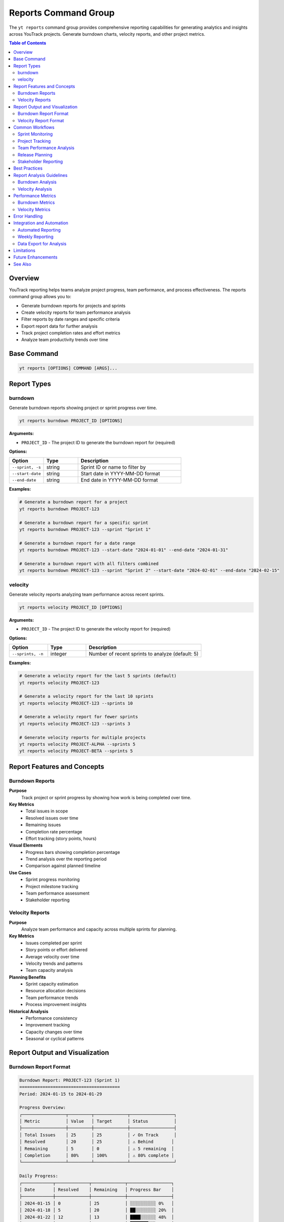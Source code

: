 Reports Command Group
=====================

The ``yt reports`` command group provides comprehensive reporting capabilities for generating analytics and insights across YouTrack projects. Generate burndown charts, velocity reports, and other project metrics.

.. contents:: Table of Contents
   :local:
   :depth: 2

Overview
--------

YouTrack reporting helps teams analyze project progress, team performance, and process effectiveness. The reports command group allows you to:

* Generate burndown reports for projects and sprints
* Create velocity reports for team performance analysis
* Filter reports by date ranges and specific criteria
* Export report data for further analysis
* Track project completion rates and effort metrics
* Analyze team productivity trends over time

Base Command
------------

.. code-block:: bash

   yt reports [OPTIONS] COMMAND [ARGS]...

Report Types
------------

burndown
~~~~~~~~

Generate burndown reports showing project or sprint progress over time.

.. code-block:: bash

   yt reports burndown PROJECT_ID [OPTIONS]

**Arguments:**

* ``PROJECT_ID`` - The project ID to generate the burndown report for (required)

**Options:**

.. list-table::
   :widths: 20 20 60
   :header-rows: 1

   * - Option
     - Type
     - Description
   * - ``--sprint, -s``
     - string
     - Sprint ID or name to filter by
   * - ``--start-date``
     - string
     - Start date in YYYY-MM-DD format
   * - ``--end-date``
     - string
     - End date in YYYY-MM-DD format

**Examples:**

.. code-block:: bash

   # Generate a burndown report for a project
   yt reports burndown PROJECT-123

   # Generate a burndown report for a specific sprint
   yt reports burndown PROJECT-123 --sprint "Sprint 1"

   # Generate a burndown report for a date range
   yt reports burndown PROJECT-123 --start-date "2024-01-01" --end-date "2024-01-31"

   # Generate a burndown report with all filters combined
   yt reports burndown PROJECT-123 --sprint "Sprint 2" --start-date "2024-02-01" --end-date "2024-02-15"

velocity
~~~~~~~~

Generate velocity reports analyzing team performance across recent sprints.

.. code-block:: bash

   yt reports velocity PROJECT_ID [OPTIONS]

**Arguments:**

* ``PROJECT_ID`` - The project ID to generate the velocity report for (required)

**Options:**

.. list-table::
   :widths: 20 20 60
   :header-rows: 1

   * - Option
     - Type
     - Description
   * - ``--sprints, -n``
     - integer
     - Number of recent sprints to analyze (default: 5)

**Examples:**

.. code-block:: bash

   # Generate a velocity report for the last 5 sprints (default)
   yt reports velocity PROJECT-123

   # Generate a velocity report for the last 10 sprints
   yt reports velocity PROJECT-123 --sprints 10

   # Generate a velocity report for fewer sprints
   yt reports velocity PROJECT-123 --sprints 3

   # Generate velocity reports for multiple projects
   yt reports velocity PROJECT-ALPHA --sprints 5
   yt reports velocity PROJECT-BETA --sprints 5

Report Features and Concepts
---------------------------

Burndown Reports
~~~~~~~~~~~~~~~

**Purpose**
  Track project or sprint progress by showing how work is being completed over time.

**Key Metrics**
  * Total issues in scope
  * Resolved issues over time
  * Remaining issues
  * Completion rate percentage
  * Effort tracking (story points, hours)

**Visual Elements**
  * Progress bars showing completion percentage
  * Trend analysis over the reporting period
  * Comparison against planned timeline

**Use Cases**
  * Sprint progress monitoring
  * Project milestone tracking
  * Team performance assessment
  * Stakeholder reporting

Velocity Reports
~~~~~~~~~~~~~~~

**Purpose**
  Analyze team performance and capacity across multiple sprints for planning.

**Key Metrics**
  * Issues completed per sprint
  * Story points or effort delivered
  * Average velocity over time
  * Velocity trends and patterns
  * Team capacity analysis

**Planning Benefits**
  * Sprint capacity estimation
  * Resource allocation decisions
  * Team performance trends
  * Process improvement insights

**Historical Analysis**
  * Performance consistency
  * Improvement tracking
  * Capacity changes over time
  * Seasonal or cyclical patterns

Report Output and Visualization
------------------------------

Burndown Report Format
~~~~~~~~~~~~~~~~~~~~~

.. code-block:: text

   Burndown Report: PROJECT-123 (Sprint 1)
   =======================================
   Period: 2024-01-15 to 2024-01-29

   Progress Overview:
   ┌─────────────────┬─────────┬─────────────┬─────────────────┐
   │ Metric          │ Value   │ Target      │ Status          │
   ├─────────────────┼─────────┼─────────────┼─────────────────┤
   │ Total Issues    │ 25      │ 25          │ ✓ On Track      │
   │ Resolved        │ 20      │ 25          │ ⚠ Behind       │
   │ Remaining       │ 5       │ 0           │ ⚠ 5 remaining  │
   │ Completion      │ 80%     │ 100%        │ ⚠ 80% complete │
   └─────────────────┴─────────┴─────────────┴─────────────────┘

   Daily Progress:
   ┌────────────┬─────────────┬─────────────┬─────────────────┐
   │ Date       │ Resolved    │ Remaining   │ Progress Bar    │
   ├────────────┼─────────────┼─────────────┼─────────────────┤
   │ 2024-01-15 │ 0           │ 25          │ ░░░░░░░░░░ 0%   │
   │ 2024-01-18 │ 5           │ 20          │ ██░░░░░░░░ 20%  │
   │ 2024-01-22 │ 12          │ 13          │ ████░░░░░░ 48%  │
   │ 2024-01-25 │ 18          │ 7           │ ███████░░░ 72%  │
   │ 2024-01-29 │ 20          │ 5           │ ████████░░ 80%  │
   └────────────┴─────────────┴─────────────┴─────────────────┘

Velocity Report Format
~~~~~~~~~~~~~~~~~~~~~

.. code-block:: text

   Velocity Report: PROJECT-123 (Last 5 Sprints)
   =============================================

   Sprint Performance:
   ┌─────────────────┬─────────────┬─────────────┬─────────────────┐
   │ Sprint          │ Completed   │ Planned     │ Velocity        │
   ├─────────────────┼─────────────┼─────────────┼─────────────────┤
   │ Sprint 1        │ 23 issues   │ 25 issues   │ 92% (Good)      │
   │ Sprint 2        │ 27 issues   │ 25 issues   │ 108% (Excellent)│
   │ Sprint 3        │ 22 issues   │ 25 issues   │ 88% (Good)      │
   │ Sprint 4        │ 25 issues   │ 25 issues   │ 100% (Perfect)  │
   │ Sprint 5        │ 24 issues   │ 25 issues   │ 96% (Excellent) │
   └─────────────────┴─────────────┴─────────────┴─────────────────┘

   Summary Metrics:
   ┌─────────────────────┬─────────────────┐
   │ Metric              │ Value           │
   ├─────────────────────┼─────────────────┤
   │ Average Velocity    │ 24.2 issues     │
   │ Best Sprint         │ Sprint 2 (27)   │
   │ Consistency Rating  │ High (94%)      │
   │ Trend               │ ↗ Improving     │
   └─────────────────────┴─────────────────┘

Common Workflows
----------------

Sprint Monitoring
~~~~~~~~~~~~~~~~

.. code-block:: bash

   # Daily sprint burndown check
   yt reports burndown PROJECT-WEB --sprint "Sprint 3"

   # Weekly sprint progress review
   yt reports burndown PROJECT-API --sprint "Current Sprint" \
     --start-date "2024-01-15" --end-date "2024-01-21"

   # End-of-sprint analysis
   yt reports burndown PROJECT-MOBILE --sprint "Sprint 2" \
     --start-date "2024-01-01" --end-date "2024-01-14"

Project Tracking
~~~~~~~~~~~~~~~

.. code-block:: bash

   # Monthly project progress
   yt reports burndown PROJECT-ALPHA --start-date "2024-01-01" --end-date "2024-01-31"

   # Quarterly project review
   yt reports burndown PROJECT-BETA --start-date "2024-01-01" --end-date "2024-03-31"

   # Custom date range analysis
   yt reports burndown PROJECT-GAMMA --start-date "2024-02-15" --end-date "2024-03-15"

Team Performance Analysis
~~~~~~~~~~~~~~~~~~~~~~~~

.. code-block:: bash

   # Standard velocity analysis (5 sprints)
   yt reports velocity PROJECT-DEV

   # Extended velocity trend (10 sprints)
   yt reports velocity PROJECT-QA --sprints 10

   # Short-term velocity check (3 sprints)
   yt reports velocity PROJECT-OPS --sprints 3

   # Compare multiple team velocities
   yt reports velocity TEAM-A-PROJECT --sprints 5
   yt reports velocity TEAM-B-PROJECT --sprints 5

Release Planning
~~~~~~~~~~~~~~~

.. code-block:: bash

   # Pre-release burndown analysis
   yt reports burndown RELEASE-PROJECT --start-date "2024-01-01" --end-date "2024-03-31"

   # Sprint planning using velocity data
   yt reports velocity PLANNING-PROJECT --sprints 8

   # Milestone progress tracking
   yt reports burndown MILESTONE-PROJECT --sprint "Milestone 1"

Stakeholder Reporting
~~~~~~~~~~~~~~~~~~~~

.. code-block:: bash

   # Weekly stakeholder update
   yt reports burndown STAKEHOLDER-PROJECT --start-date "$(date -d '7 days ago' +%Y-%m-%d)" --end-date "$(date +%Y-%m-%d)"

   # Monthly executive summary
   yt reports velocity EXECUTIVE-PROJECT --sprints 6

   # Quarterly business review
   yt reports burndown QBR-PROJECT --start-date "2024-01-01" --end-date "2024-03-31"

Best Practices
--------------

1. **Regular Monitoring**: Generate reports regularly to identify trends and issues early.

2. **Consistent Timeframes**: Use consistent reporting periods for meaningful comparisons.

3. **Multiple Perspectives**: Combine burndown and velocity reports for comprehensive insights.

4. **Historical Context**: Keep historical reports for trend analysis and process improvement.

5. **Team Collaboration**: Share reports with team members for transparency and accountability.

6. **Data Quality**: Ensure issue tracking and sprint management is accurate for reliable reports.

7. **Action-Oriented**: Use reports to drive decisions and process improvements.

8. **Stakeholder Communication**: Tailor report frequency and detail to audience needs.

9. **Continuous Improvement**: Use velocity trends to optimize team processes and capacity.

10. **Documentation**: Document report methodology and interpretation guidelines.

Report Analysis Guidelines
--------------------------

Burndown Analysis
~~~~~~~~~~~~~~~

**Healthy Patterns**
  * Steady, consistent progress toward completion
  * Remaining work decreases predictably over time
  * Completion rate aligns with planned timeline

**Warning Signs**
  * Flat or increasing remaining work
  * Large jumps in completion without corresponding work
  * Significant deviation from planned burn rate

**Action Items**
  * Investigate blockers and impediments
  * Reassess scope and priorities
  * Adjust resources or timeline if needed

Velocity Analysis
~~~~~~~~~~~~~~~

**Positive Indicators**
  * Consistent delivery across sprints
  * Gradual improvement in velocity over time
  * Predictable capacity for planning

**Concerning Trends**
  * Declining velocity over multiple sprints
  * High variability between sprints
  * Consistently missing planned capacity

**Improvement Actions**
  * Identify and remove impediments
  * Optimize team processes and workflows
  * Adjust sprint planning based on actual capacity

Performance Metrics
------------------

Burndown Metrics
~~~~~~~~~~~~~~

**Completion Rate**
  Percentage of planned work completed within the timeframe.

**Burn Rate**
  Average rate of work completion per day or sprint.

**Scope Changes**
  Track additions or removals from original scope.

**Time to Completion**
  Projected completion date based on current progress.

Velocity Metrics
~~~~~~~~~~~~~~

**Average Velocity**
  Mean completion rate across analyzed sprints.

**Velocity Trend**
  Direction and magnitude of velocity changes over time.

**Consistency Score**
  Measure of velocity predictability and stability.

**Capacity Utilization**
  Ratio of actual to planned delivery capacity.

Error Handling
--------------

Common error scenarios and solutions:

**Project Not Found**
  Verify the project ID exists and you have access to view project data.

**Insufficient Data**
  Ensure the project has enough historical data for meaningful reports.

**Date Range Issues**
  Check that start dates are before end dates and within valid ranges.

**Sprint Not Found**
  Verify sprint names or IDs exist within the specified project.

**Permission Denied**
  Ensure you have appropriate permissions to view project reporting data.

**No Data Available**
  Check that the project has issues and activity within the specified timeframe.

Integration and Automation
--------------------------

Automated Reporting
~~~~~~~~~~~~~~~~~~

.. code-block:: bash

   #!/bin/bash
   # Daily burndown report automation

   PROJECT_ID="PROJECT-123"
   CURRENT_SPRINT="Sprint 3"

   # Generate daily burndown
   yt reports burndown "$PROJECT_ID" --sprint "$CURRENT_SPRINT" > daily_burndown.txt

   # Email to stakeholders
   mail -s "Daily Burndown Report" stakeholders@company.com < daily_burndown.txt

Weekly Reporting
~~~~~~~~~~~~~~~

.. code-block:: bash

   #!/bin/bash
   # Weekly velocity and burndown summary

   PROJECTS=("PROJECT-A" "PROJECT-B" "PROJECT-C")

   for project in "${PROJECTS[@]}"; do
     echo "=== $project Report ===" >> weekly_report.txt
     yt reports velocity "$project" --sprints 3 >> weekly_report.txt
     yt reports burndown "$project" --start-date "$(date -d '7 days ago' +%Y-%m-%d)" >> weekly_report.txt
     echo "" >> weekly_report.txt
   done

Data Export for Analysis
~~~~~~~~~~~~~~~~~~~~~~

.. code-block:: bash

   # Export report data for external analysis
   PROJECT="ANALYSIS-PROJECT"

   # Generate multiple report types
   yt reports burndown "$PROJECT" --start-date "2024-01-01" --end-date "2024-03-31" > burndown_q1.txt
   yt reports velocity "$PROJECT" --sprints 12 > velocity_annual.txt

   # Process for dashboard systems
   # (Additional processing scripts would parse the output for BI tools)

Limitations
-----------

* Report generation depends on proper issue tracking and sprint setup
* Historical data availability may limit report scope
* Complex custom reports may require additional tools
* Real-time reporting may have data refresh delays

Future Enhancements
------------------

* Additional report types (cycle time, lead time, etc.)
* Custom report templates and configurations
* Export to common formats (PDF, Excel, etc.)
* Integration with external analytics platforms
* Automated report scheduling and distribution

See Also
--------

* :doc:`projects` - Project management and organization
* :doc:`issues` - Issue tracking for accurate reporting
* :doc:`time` - Time tracking integration with reports
* :doc:`boards` - Agile board workflow and sprint management
* :doc:`admin` - Administrative settings affecting reporting
